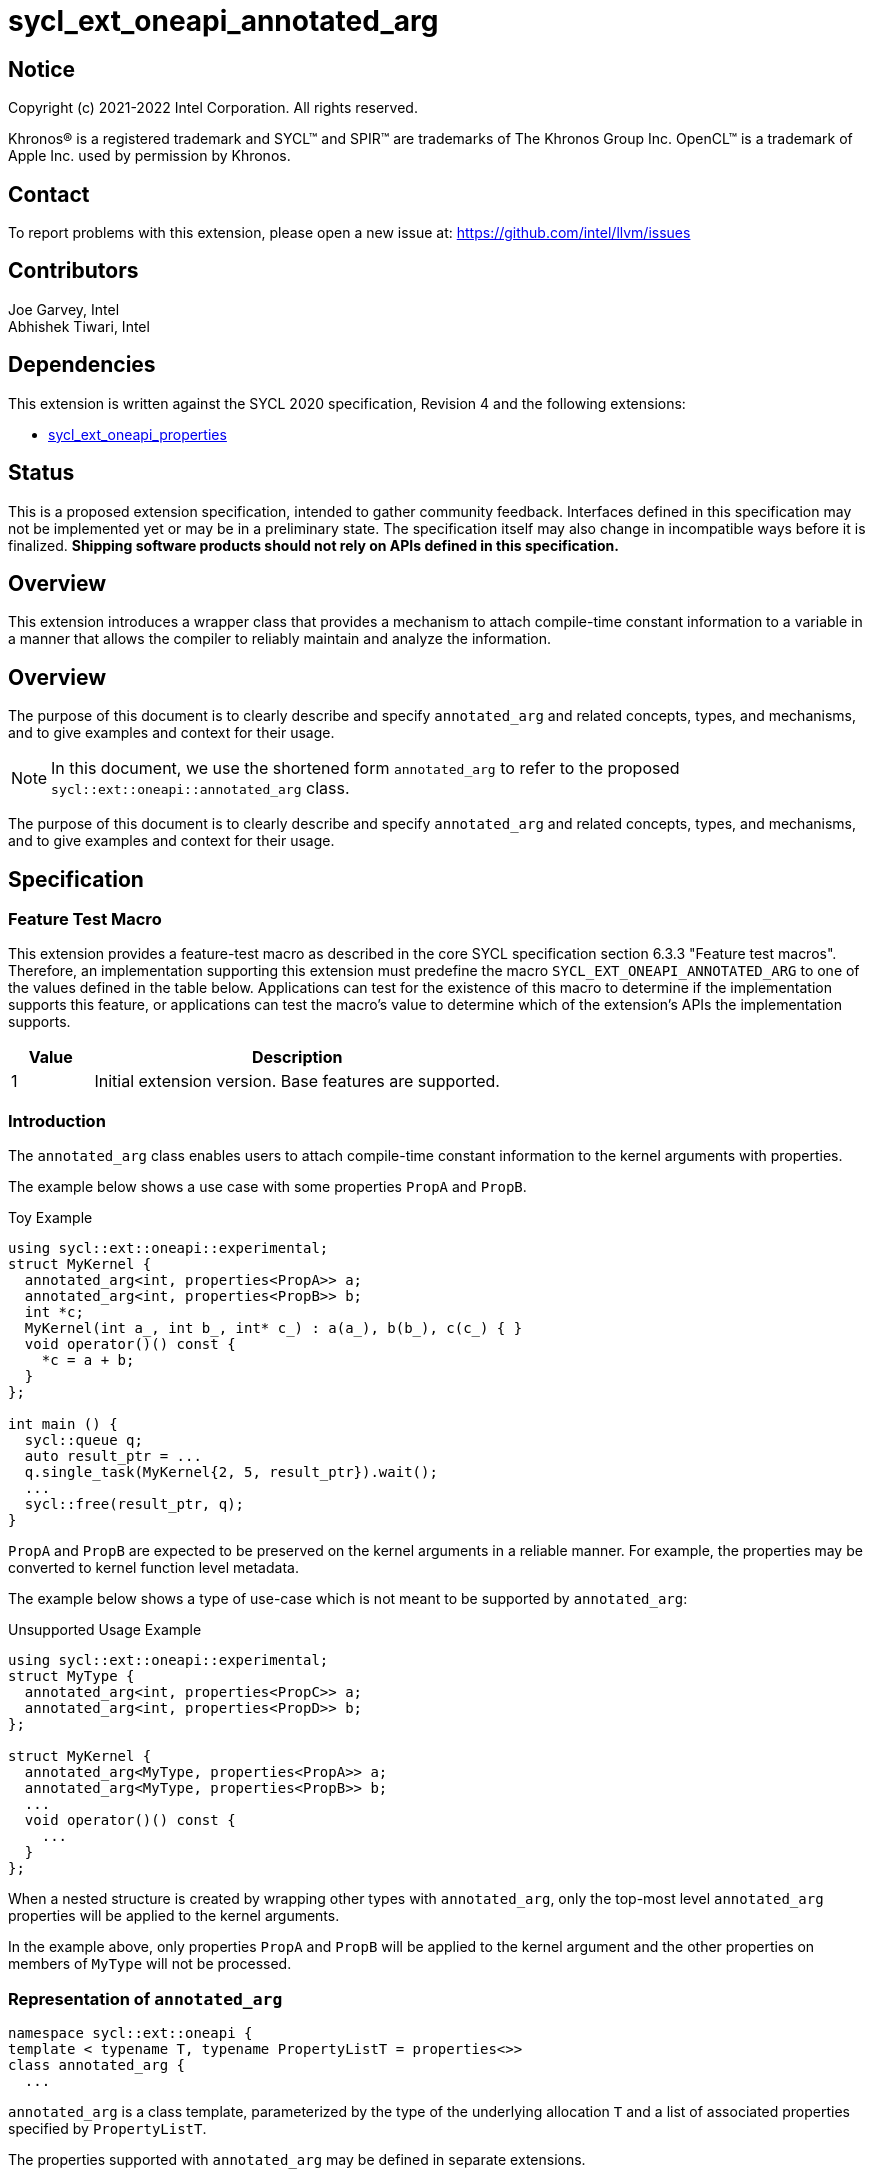 = sycl_ext_oneapi_annotated_arg
:source-highlighter: coderay
:coderay-linenums-mode: table

// This section needs to be after the document title.
:doctype: book
:toc2:
:toc: left
:encoding: utf-8
:lang: en

:blank: pass:[ +]

// Set the default source code type in this document to C++,
// for syntax highlighting purposes.  This is needed because
// docbook uses c++ and html5 uses cpp.
:language: {basebackend@docbook:c++:cpp}

// This is necessary for asciidoc, but not for asciidoctor
:cpp: C++
:dpcpp: DPC++

== Notice

[%hardbreaks]
Copyright (c) 2021-2022 Intel Corporation.  All rights reserved.

Khronos(R) is a registered trademark and SYCL(TM) and SPIR(TM) are trademarks
of The Khronos Group Inc.  OpenCL(TM) is a trademark of Apple Inc. used by
permission by Khronos.

== Contact

To report problems with this extension, please open a new issue at:
https://github.com/intel/llvm/issues

== Contributors

Joe Garvey, Intel +
Abhishek Tiwari, Intel

== Dependencies

This extension is written against the SYCL 2020 specification, Revision 4 and
the following extensions:

- link:../experimental/sycl_ext_oneapi_properties.asciidoc[sycl_ext_oneapi_properties]

== Status

This is a proposed extension specification, intended to gather community
feedback. Interfaces defined in this specification may not be implemented yet
or may be in a preliminary state. The specification itself may also change in
incompatible ways before it is finalized. *Shipping software products should not
rely on APIs defined in this specification.*

== Overview
This extension introduces a wrapper class that provides a mechanism to attach
compile-time constant information to a variable in a manner that allows the
compiler to reliably maintain and analyze the information.

== Overview

The purpose of this document is to clearly describe and specify
`annotated_arg` and related concepts, types, and mechanisms, and to give
examples and context for their usage.

[NOTE]
====
In this document, we use the shortened form `annotated_arg` to refer to the
proposed `sycl::ext::oneapi::annotated_arg` class.
====

The purpose of this document is to clearly describe and specify `annotated_arg`
and related concepts, types, and mechanisms, and to give examples and context
for their usage.

== Specification
=== Feature Test Macro

This extension provides a feature-test macro as described in the core SYCL
specification section 6.3.3 "Feature test macros".  Therefore, an
implementation supporting this extension must predefine the macro
`SYCL_EXT_ONEAPI_ANNOTATED_ARG` to one of the values defined
in the table below.  Applications can test for the existence of this macro to
determine if the implementation supports this feature, or applications can test
the macro's value to determine which of the extension's APIs the implementation
supports.

[%header,cols="1,5"]
|===
|Value |Description
|1     |Initial extension version.  Base features are supported.
|===

=== Introduction

The `annotated_arg` class enables users to attach compile-time constant
information to the kernel arguments with properties.

The example below shows a use case with some properties `PropA` and `PropB`.

.Toy Example
[source,c++]
----
using sycl::ext::oneapi::experimental;
struct MyKernel {
  annotated_arg<int, properties<PropA>> a;
  annotated_arg<int, properties<PropB>> b;
  int *c;
  MyKernel(int a_, int b_, int* c_) : a(a_), b(b_), c(c_) { }
  void operator()() const {
    *c = a + b;
  }
};

int main () {
  sycl::queue q;
  auto result_ptr = ...
  q.single_task(MyKernel{2, 5, result_ptr}).wait();
  ...
  sycl::free(result_ptr, q);
}
----

`PropA` and `PropB` are expected to be preserved on the kernel arguments in a
reliable manner. For example, the properties may be converted to kernel
function level metadata.

The example below shows a type of use-case which is not meant to be supported
by `annotated_arg`:

.Unsupported Usage Example
[source,c++]
----
using sycl::ext::oneapi::experimental;
struct MyType {
  annotated_arg<int, properties<PropC>> a;
  annotated_arg<int, properties<PropD>> b;
};

struct MyKernel {
  annotated_arg<MyType, properties<PropA>> a;
  annotated_arg<MyType, properties<PropB>> b;
  ...
  void operator()() const {
    ...
  }
};
----
When a nested structure is created by wrapping other types with `annotated_arg`,
only the top-most level `annotated_arg` properties will be applied to the
kernel arguments.

In the example above, only properties `PropA` and `PropB` will be applied to the
kernel argument and the other properties on members of `MyType` will not be
processed.

=== Representation of `annotated_arg`

[source,c++]
----
namespace sycl::ext::oneapi {
template < typename T, typename PropertyListT = properties<>>
class annotated_arg {
  ...
----

`annotated_arg` is a class template, parameterized by the type of the underlying
allocation `T` and a list of associated properties specified by `PropertyListT`.

The properties supported with `annotated_arg` may be defined in
separate extensions.

The section below describes the constructors and member functions for
`annotated_arg`.

[source,c++]
----
namespace sycl::ext::oneapi {
  template <typename T, typename PropertyListT = properties<>>
  class annotated_arg {
    T data;

  public:
    annotated_arg();
    annotated_arg(const T& v_);

    // Conversion operator to convert to the underlying type
    operator T&() noexcept;
    operator const T&() const noexcept;

    // Available if the operator+ is valid for objects of type T
    T operator+(const T&) noexcept;
    const T operator+(const T&) const noexcept;

    // Available if the operator+ is valid for objects of type T
    T operator+() noexcept;
    const T operator+() const noexcept;

    // Available if the operator- is valid for objects of type T
    T operator-(const T&) noexcept;
    const T operator-(const T&) const noexcept;

    // Available if the operator- is valid for objects of type T
    T operator-() noexcept;
    const T operator-() const noexcept;

    // Available if the operator* is valid for objects of type T
    T operator*(const T&) noexcept;
    const T operator*(const T&) const noexcept;

    // Available if the operator/ is valid for objects of type T
    T operator/(const T&) noexcept;
    const T operator/(const T&) const noexcept;

    // Available if the operator% is valid for objects of type T
    T operator%(const T&) noexcept;
    const T operator%(const T&) const noexcept;

    // Available if the operator^ is valid for objects of type T
    T operator^(const T&) noexcept;
    const T operator^(const T&) const noexcept;

    // Available if the operator| is valid for objects of type T
    T operator|(const T&) noexcept;
    const T operator|(const T&) const noexcept;

    // Available if the operator& is valid for objects of type T
    T operator&(const T&) noexcept;
    const T operator&(const T&) const noexcept;

    // Available if the operator~ is valid for objects of type T
    T operator~() noexcept;
    const T operator~() const noexcept;

    // Available if the operator! is valid for objects of type T
    T operator!() noexcept;
    const T operator!() const noexcept;

    // Assignment from underlying type
    T& operator=(const T&) noexcept;

    // Available if the operator< is valid for objects of type T
    bool operator<(const T&) const noexcept;

    // Available if the operator> is valid for objects of type T
    bool operator>(const T&) const noexcept;

    // Available if the operator+= is valid for objects of type T
    T& operator+=(const T&) noexcept;

    // Available if the operator-= is valid for objects of type T
    T& operator-=(const T&) noexcept;

    // Available if the operator*= is valid for objects of type T
    T& operator*=(const T&) noexcept;

    // Available if the operator/= is valid for objects of type T
    T& operator/=(const T&) noexcept;

    // Available if the operator%= is valid for objects of type T
    T& operator%=(const T&) noexcept;

    // Available if the operator^= is valid for objects of type T
    T& operator^=(const T&) noexcept;

    // Available if the operator&= is valid for objects of type T
    T& operator&=(const T&) noexcept;

    // Available if the operator|= is valid for objects of type T
    T& operator|=(const T&) noexcept;

    // Available if the operator<< is valid for objects of type T
    T operator<<(const T&) noexcept;
    const T operator<<(const T&) const noexcept;

    // Available if the operator>> is valid for objects of type T
    T operator>>(const T&) noexcept;
    const T operator>>(const T&) const noexcept;

    // Available if the operator>>= is valid for objects of type T
    T& operator>>=(const T&) noexcept;

    // Available if the operator<<= is valid for objects of type T
    T& operator<<=(const T&) noexcept;

    // Available if the operator== is valid for objects of type T
    bool operator==(const T&) const noexcept;

    // Available if the operator!= is valid for objects of type T
    bool operator!=(const T&) const noexcept;

    // Available if the operator<= is valid for objects of type T
    bool operator<=(const T&) const noexcept;

    // Available if the operator>= is valid for objects of type T
    bool operator>=(const T&) const noexcept;

    // Available if the operator&& is valid for objects of type T
    bool operator&&(const T&) const noexcept;

    // Available if the operator|| is valid for objects of type T
    bool operator||(const T&) const noexcept;

    // Available if the operator++ is valid for objects of type T
    T& operator++() noexcept;

    // Available if the operator++ is valid for objects of type T
    T operator++(int) noexcept;

    // Available if the operator-- is valid for objects of type T
    T& operator--() noexcept;

    // Available if the operator-- is valid for objects of type T
    T operator--(int) noexcept;

    // Available if the operator-> is valid for objects of type T
    T& operator->() noexcept;
    const T& operator->() const noexcept;

    // Available if the operator[] is valid for objects of type T
    T& operator[](std::ptrdiff_t idx) noexcept;
    const T& operator[](std::ptrdiff_t idx) const noexcept;

    // Available if the operator() is valid for objects of type T
    template<typename... Args> auto operator()(Args... args) noexcept;
    template<typename... Args> auto operator()(Args... args) const noexcept;

    template<typename propertyT>
    static constexpr bool has_property();

    // The return type is an unspecified internal class used to represent 
    // instances of propertyT
    template<typename propertyT>
    static constexpr /*unspecified*/ get_property();
  };
}; // namespace sycl::ext::oneapi
----

[frame="topbot",options="header"]
|===
|Functions |Description

// --- ROW BREAK ---
a|
[source,c++]
----
annotated_arg();
----
| Not available in device code.
Constructs an `annotated_arg` object which is default initialized.

// --- ROW BREAK ---
a|
[source,c++]
----
annotated_arg(const T& v_);
----
| Not available in device code.
Constructs an `annotated_arg` object from the input object `v_`.

// --- ROW BREAK ---
a|
[source,c++]
----
operator T&() noexcept;
operator const T&() const noexcept;
----
| Implicit conversion to a reference to the underlying type `T`.

// --- ROW BREAK ---
a|
[source,c++]
----
T operator+(const T&) noexcept;
const T operator+(const T&) const noexcept;
----
|
Available if the `operator+(const T&)` is valid for objects of type `T`

// --- ROW BREAK ---
a|
[source,c++]
----
T operator+() noexcept;
const T operator+() const noexcept;
----
|
Available if the `operator+` is valid for objects of type `T`

// --- ROW BREAK ---
a|
[source,c++]
----
T operator-(const T&) noexcept;
const T operator-(const T&) const noexcept;
----
|
Available if the `operator-(const T&)` is valid for objects of type `T`

// --- ROW BREAK ---
a|
[source,c++]
----
T operator-() noexcept;
const T operator-() const noexcept;
----
|
Available if the `operator-` is valid for objects of type `T`

// --- ROW BREAK ---
a|
[source,c++]
----
T operator*(const T&) noexcept;
const T operator*(const T&) const noexcept;
----
|
Available if the `operator*(const T&)` is valid for objects of type `T`

// --- ROW BREAK ---
a|
[source,c++]
----
T operator/(const T&) noexcept;
const T operator/(const T&) const noexcept;
----
|
Available if the `operator/(const T&)` is valid for objects of type `T`

// --- ROW BREAK ---
a|
[source,c++]
----
T operator%(const T&) noexcept;
const T operator%(const T&) const noexcept;
----
|
Available if the `operator%(const T&)` is valid for objects of type `T`

// --- ROW BREAK ---
a|
[source,c++]
----
T operator^(const T&) noexcept;
const T operator^(const T&) const noexcept;
----
|
Available if the `operator^(const T&)` is valid for objects of type `T`

// --- ROW BREAK ---
a|
[source,c++]
----
T operator\|(const T&) noexcept;
const T operator\|(const T&) const noexcept;
----
|
Available if the `operator\|(const T&)` is valid for objects of type `T`

// --- ROW BREAK ---
a|
[source,c++]
----
T operator&(const T&) noexcept;
const T operator&(const T&) const noexcept;
----
|
Available if the `operator&(const T&)` is valid for objects of type `T`

// --- ROW BREAK ---
a|
[source,c++]
----
T operator~() noexcept;
const T operator~() const noexcept;
----
|
Available if the `operator~` is valid for objects of type `T`

// --- ROW BREAK ---
a|
[source,c++]
----
T operator!() noexcept;
const T operator!() const noexcept;
----
|
Available if the `operator!` is valid for objects of type `T`

// --- ROW BREAK ---
a|
[source,c++]
----
T& operator=(const T&) noexcept;
----
|
Assignment from underlying type `T`

// --- ROW BREAK ---
a|
[source,c++]
----
bool operator<(const T&) const noexcept;
----
|
Available if the `operator<(const T&)` is valid for objects of type `T`

// --- ROW BREAK ---
a|
[source,c++]
----
bool operator>(const T&) const noexcept;
----
|
Available if the `operator>(const T&)` is valid for objects of type `T`

// --- ROW BREAK ---
a|
[source,c++]
----
T& operator+=(const T&) noexcept;
----
|
Available if the `operator+=(const T&)` is valid for objects of type `T`

// --- ROW BREAK ---
a|
[source,c++]
----
T& operator-=(const T&) noexcept;
----
|
Available if the `operator-=(const T&)` is valid for objects of type `T`

// --- ROW BREAK ---
a|
[source,c++]
----
T& operator*=(const T&) noexcept;
----
|
Available if the `operator*=(const T&)` is valid for objects of type `T`

// --- ROW BREAK ---
a|
[source,c++]
----
T& operator/=(const T&) noexcept;
----
|
Available if the `operator/=(const T&)` is valid for objects of type `T`

// --- ROW BREAK ---
a|
[source,c++]
----
T& operator%=(const T&) noexcept;
----
|
Available if the `operator%=(const T&)` is valid for objects of type `T`

// --- ROW BREAK ---
a|
[source,c++]
----
T& operator^=(const T&) noexcept;
----
|
Available if the `operator^=(const T&)` is valid for objects of type `T`

// --- ROW BREAK ---
a|
[source,c++]
----
T& operator&=(const T&) noexcept;
----
|
Available if the `operator&=(const T&)` is valid for objects of type `T`

// --- ROW BREAK ---
a|
[source,c++]
----
T& operator\|=(const T&) noexcept;
----
|
Available if the `operator\|=(const T&)` is valid for objects of type `T`

// --- ROW BREAK ---
a|
[source,c++]
----
T operator<<(const T&) noexcept;
const T operator<<(const T&) const noexcept;
----
|
Available if the `operator<<(const T&)` is valid for objects of type `T`

// --- ROW BREAK ---
a|
[source,c++]
----
T operator>>(const T&) noexcept;
const T operator>>(const T&) const noexcept;
----
|
Available if the `operator>>(const T&)` is valid for objects of type `T`

// --- ROW BREAK ---
a|
[source,c++]
----
T& operator>>=(const T&) noexcept;
----
|
Available if the `operator>>=(const T&)` is valid for objects of type `T`

// --- ROW BREAK ---
a|
[source,c++]
----
T& operator<<=(const T&) noexcept;
----
|
Available if the `operator<<=(const T&)` is valid for objects of type `T`

// --- ROW BREAK ---
a|
[source,c++]
----
bool operator==(const T&) const noexcept;
----
|
Available if the `operator==(const T&)` is valid for objects of type `T`

// --- ROW BREAK ---
a|
[source,c++]
----
bool operator!=(const T&) const noexcept;
----
|
Available if the `operator!=(const T&)` is valid for objects of type `T`

// --- ROW BREAK ---
a|
[source,c++]
----
bool operator<=(const T&) const noexcept;
----
|
Available if the `operator<=(const T&)` is valid for objects of type `T`

// --- ROW BREAK ---
a|
[source,c++]
----
bool operator>=(const T&) const noexcept;
----
|
Available if the `operator>=(const T&)` is valid for objects of type `T`

// --- ROW BREAK ---
a|
[source,c++]
----
bool operator&&(const T&) const noexcept;
----
|
Available if the `operator&&(const T&)` is valid for objects of type `T`

// --- ROW BREAK ---
a|
[source,c++]
----
bool operator\|\|(const T&) const noexcept;
----
|
Available if the `operator\|\|(const T&)` is valid for objects of type `T`

// --- ROW BREAK ---
a|
[source,c++]
----
T& operator++() noexcept;
----
|
Available if the `operator++` is valid for objects of type `T`

// --- ROW BREAK ---
a|
[source,c++]
----
T operator++(int) noexcept;
----
|
Available if the `operator++(int)` is valid for objects of type `T`

// --- ROW BREAK ---
a|
[source,c++]
----
T& operator--() noexcept;
----
|
Available if the `operator--` is valid for objects of type `T`

// --- ROW BREAK ---
a|
[source,c++]
----
T operator--(int) noexcept;
----
|
Available if the `operator--(int)` is valid for objects of type `T`

// --- ROW BREAK ---
a|
[source,c++]
----
T& operator->() noexcept;
const T& operator->() const noexcept;
----
|
Available if the `operator->` is valid for objects of type `T`

Provides member access through `T` that is a pointer or a class which defines
`operator->`.

// --- ROW BREAK ---
a|
[source,c++]
----
T& operator[](std::ptrdiff_t idx) noexcept;
const T& operator[](std::ptrdiff_t idx) const noexcept;
----
|
Available if the `operator[]` is valid for objects of type `T`

// --- ROW BREAK ---
a|
[source,c++]
----
template<typename... Args> auto operator()(Args... args) noexcept;
template<typename... Args> auto operator()(Args... args) const noexcept;
----
|
Available if the `operator()` is valid for objects of type `T`

// --- ROW BREAK ---
a|
[source,c++]
----
template<typename propertyT>
static constexpr bool has_property();
----
|
Returns true if the property list contains the property with property key class
`propertyT`. Returns false if it does not.

Available only when `propertyT` is a property key class.

// --- ROW BREAK ---
a|
[source,c++]
----
template<typename propertyT>
static constexpr /* unspecified */ get_property();
----
|
Returns a copy of the property value contained in the property list
`PropertyListT`. Must produce a compile error if `PropertyListT` does not
contain a property with the `propertyT` key.

Available only if `propertyT` is the property key class of a compile-time
constant property.

// --- ROW BREAK ---
a|
[source,c++]
----
~annotated_arg();
----
|
Compiler supplied destructor function.

|===

== Issues

None.

== Revision History

[cols="5,15,15,70"]
[grid="rows"]
[options="header"]
|========================================
|Rev|Date|Author|Changes
|1|2022-03-09|Abhishek Tiwari|*Initial working draft*
|========================================

//************************************************************************
//Other formatting suggestions:
//
//* Use *bold* text for host APIs, or [source] syntax highlighting.
//* Use +mono+ text for device APIs, or [source] syntax highlighting.
//* Use +mono+ text for extension names, types, or enum values.
//* Use _italics_ for parameters.
//************************************************************************
